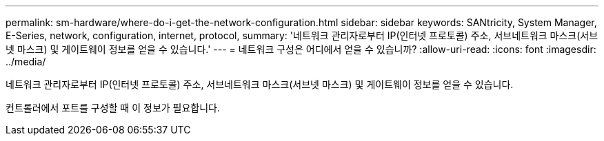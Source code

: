 ---
permalink: sm-hardware/where-do-i-get-the-network-configuration.html 
sidebar: sidebar 
keywords: SANtricity, System Manager, E-Series, network, configuration, internet, protocol, 
summary: '네트워크 관리자로부터 IP(인터넷 프로토콜) 주소, 서브네트워크 마스크(서브넷 마스크) 및 게이트웨이 정보를 얻을 수 있습니다.' 
---
= 네트워크 구성은 어디에서 얻을 수 있습니까?
:allow-uri-read: 
:icons: font
:imagesdir: ../media/


[role="lead"]
네트워크 관리자로부터 IP(인터넷 프로토콜) 주소, 서브네트워크 마스크(서브넷 마스크) 및 게이트웨이 정보를 얻을 수 있습니다.

컨트롤러에서 포트를 구성할 때 이 정보가 필요합니다.
